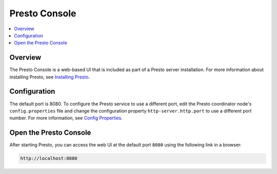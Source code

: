 ==============
Presto Console
==============

.. contents::
    :local:
    :backlinks: none
    :depth: 1

Overview
========

The Presto Console is a web-based UI that is included as part of a Presto server 
installation. For more information about installing Presto, see 
`Installing Presto <../installation/deployment.html#installing-presto>`_.

Configuration
=============

The default port is 8080. To configure the Presto service to use a 
different port, edit the Presto coordinator node's ``config.properties`` 
file and change the configuration property ``http-server.http.port`` to 
use a different port number. For more information, see 
`Config Properties <../installation/deployment.html#config-properties>`_.

Open the Presto Console
=======================

After starting Presto, you can access the web UI at the default port 
``8080`` using the following link in a browser:

.. code-block:: none

    http://localhost:8080

.. figure:: ../images/presto_console.png
   :align: center
